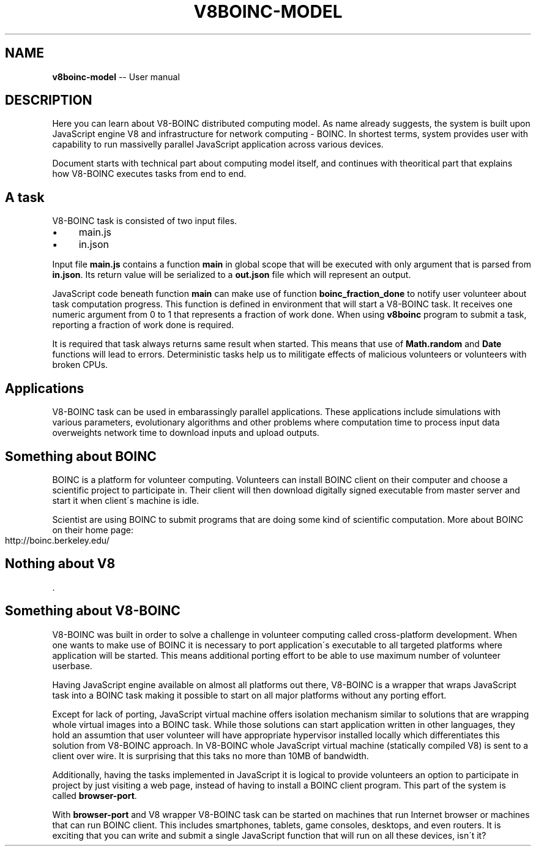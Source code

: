 .\" Generated with Ronnjs 0.3.8
.\" http://github.com/kapouer/ronnjs/
.
.TH "V8BOINC\-MODEL" "7" "August 2014" "" ""
.
.SH "NAME"
\fBv8boinc-model\fR \-\- User manual
.
.SH "DESCRIPTION"
Here you can learn about V8\-BOINC distributed computing model\. As name already
suggests, the system is built upon JavaScript engine V8 and infrastructure for
network computing \- BOINC\. In shortest terms, system provides user with
capability to run massivelly parallel JavaScript application across various
devices\.
.
.P
Document starts with technical part about computing model itself, and continues
with theoritical part that explains how V8\-BOINC executes tasks from end to
end\.
.
.SH "A task"
V8\-BOINC task is consisted of two input files\.
.
.IP "\(bu" 4
main\.js
.
.IP "\(bu" 4
in\.json
.
.IP "" 0
.
.P
Input file \fBmain\.js\fR contains a function \fBmain\fR in global scope that will be
executed with only argument that is parsed from \fBin\.json\fR\|\. Its return value
will be serialized to a \fBout\.json\fR file which will represent an output\.
.
.P
JavaScript code beneath function \fBmain\fR can make use of function \fBboinc_fraction_done\fR to notify user volunteer about task computation progress\.
This function is defined in environment that will start a V8\-BOINC task\. It
receives one numeric argument from 0 to 1 that represents a fraction of work
done\. When using \fBv8boinc\fR program to submit a task, reporting a fraction of
work done is required\.
.
.P
It is required that task always returns same result when started\. This means
that use of \fBMath\.random\fR and \fBDate\fR functions will lead to errors\.
Deterministic tasks help us to militigate effects of malicious volunteers or
volunteers with broken CPUs\.
.
.SH "Applications"
V8\-BOINC task can be used in embarassingly parallel applications\. These
applications include simulations with various parameters, evolutionary
algorithms and other problems where computation time to process input data
overweights network time to download inputs and upload outputs\.
.
.SH "Something about BOINC"
BOINC is a platform for volunteer computing\. Volunteers can install BOINC
client on their computer and choose a scientific project to participate in\.
Their client will then download digitally signed executable from master server
and start it when client\'s machine is idle\.
.
.P
Scientist are using BOINC to submit programs that are doing some kind of
scientific computation\. More about BOINC on their home page:
.
.IP "" 4
.
.nf
http://boinc\.berkeley\.edu/
.
.fi
.
.IP "" 0
.
.SH "Nothing about V8"
\|\.
.
.SH "Something about V8\-BOINC"
V8\-BOINC was built in order to solve a challenge in volunteer computing called
cross\-platform development\. When one wants to make use of BOINC it is necessary
to port application\'s executable to all targeted platforms where application
will be started\. This means additional porting effort to be able to use maximum
number of volunteer userbase\.
.
.P
Having JavaScript engine available on almost all platforms out there, V8\-BOINC
is a wrapper that wraps JavaScript task into a BOINC task making it possible to
start on all major platforms without any porting effort\.
.
.P
Except for lack of porting, JavaScript virtual machine offers isolation
mechanism similar to solutions that are wrapping whole virtual images into a
BOINC task\. While those solutions can start application written in other
languages, they hold an assumtion that user volunteer will have appropriate
hypervisor installed locally which differentiates this solution from V8\-BOINC
approach\. In V8\-BOINC whole JavaScript virtual machine (statically compiled V8)
is sent to a client over wire\. It is surprising that this taks no more than
10MB of bandwidth\.
.
.P
Additionally, having the tasks implemented in JavaScript it is logical to
provide volunteers an option to participate in project by just visiting a web
page, instead of having to install a BOINC client program\. This part of the
system is called \fBbrowser\-port\fR\|\.
.
.P
With \fBbrowser\-port\fR and V8 wrapper V8\-BOINC task can be started on machines
that run Internet browser or machines that can run BOINC client\. This includes
smartphones, tablets, game consoles, desktops, and even routers\. It is exciting
that you can write and submit a single JavaScript function that will run on all
these devices, isn\'t it?